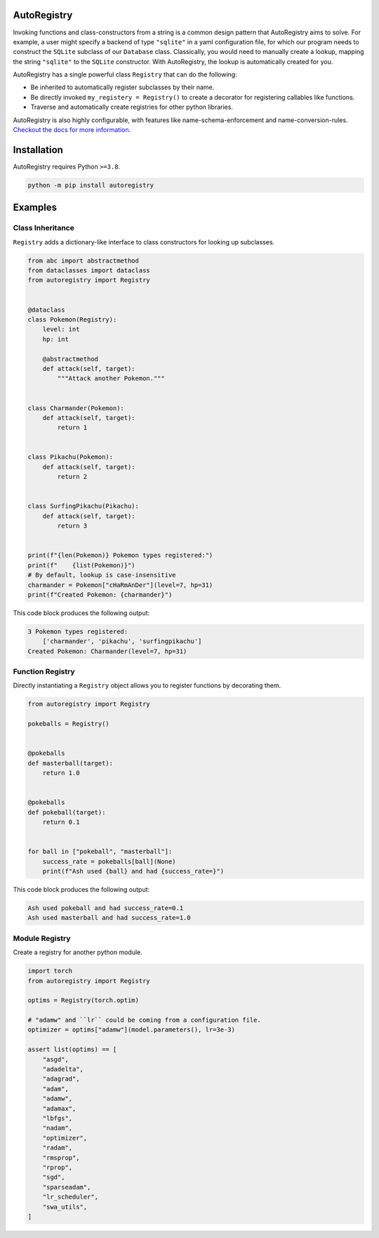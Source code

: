 .. image:: https://raw.githubusercontent.com/BrianPugh/autoregistry/main/assets/logo_400w.png

|Python compat| |PyPi| |GHA tests| |Codecov report| |readthedocs|

.. inclusion-marker-do-not-remove

AutoRegistry
============

Invoking functions and class-constructors from a string is a common design pattern
that AutoRegistry aims to solve.
For example, a user might specify a backend of type ``"sqlite"`` in a yaml configuration
file, for which our program needs to construct the ``SQLite`` subclass of our ``Database`` class.
Classically, you would need to manually create a lookup, mapping the string ``"sqlite"`` to
the ``SQLite`` constructor.
With AutoRegistry, the lookup is automatically created for you.


AutoRegistry has a single  powerful class ``Registry`` that can do the following:

* Be inherited to automatically register subclasses by their name.

* Be directly invoked ``my_registery = Registry()`` to create a decorator
  for registering callables like functions.

* Traverse and automatically create registries for other python libraries.

.. inclusion-marker-remove

AutoRegistry is also highly configurable, with features like name-schema-enforcement and name-conversion-rules.
`Checkout the docs for more information <https://autoregistry.readthedocs.io/en/latest/?badge=latest/>`_.

Installation
============
AutoRegistry requires Python ``>=3.8``.

.. code-block:: bash

   python -m pip install autoregistry


Examples
========

Class Inheritance
^^^^^^^^^^^^^^^^^

``Registry`` adds a dictionary-like interface to class constructors
for looking up subclasses.

.. code-block:: python

   from abc import abstractmethod
   from dataclasses import dataclass
   from autoregistry import Registry


   @dataclass
   class Pokemon(Registry):
       level: int
       hp: int

       @abstractmethod
       def attack(self, target):
           """Attack another Pokemon."""


   class Charmander(Pokemon):
       def attack(self, target):
           return 1


   class Pikachu(Pokemon):
       def attack(self, target):
           return 2


   class SurfingPikachu(Pikachu):
       def attack(self, target):
           return 3


   print(f"{len(Pokemon)} Pokemon types registered:")
   print(f"    {list(Pokemon)}")
   # By default, lookup is case-insensitive
   charmander = Pokemon["cHaRmAnDer"](level=7, hp=31)
   print(f"Created Pokemon: {charmander}")

This code block produces the following output:

.. code-block::

   3 Pokemon types registered:
       ['charmander', 'pikachu', 'surfingpikachu']
   Created Pokemon: Charmander(level=7, hp=31)


Function Registry
^^^^^^^^^^^^^^^^^

Directly instantiating a ``Registry`` object allows you to
register functions by decorating them.

.. code-block:: python

   from autoregistry import Registry

   pokeballs = Registry()


   @pokeballs
   def masterball(target):
       return 1.0


   @pokeballs
   def pokeball(target):
       return 0.1


   for ball in ["pokeball", "masterball"]:
       success_rate = pokeballs[ball](None)
       print(f"Ash used {ball} and had {success_rate=}")

This code block produces the following output:

.. code-block:: text

   Ash used pokeball and had success_rate=0.1
   Ash used masterball and had success_rate=1.0


Module Registry
^^^^^^^^^^^^^^^

Create a registry for another python module.

.. code-block:: python

   import torch
   from autoregistry import Registry

   optims = Registry(torch.optim)

   # "adamw" and ``lr`` could be coming from a configuration file.
   optimizer = optims["adamw"](model.parameters(), lr=3e-3)

   assert list(optims) == [
       "asgd",
       "adadelta",
       "adagrad",
       "adam",
       "adamw",
       "adamax",
       "lbfgs",
       "nadam",
       "optimizer",
       "radam",
       "rmsprop",
       "rprop",
       "sgd",
       "sparseadam",
       "lr_scheduler",
       "swa_utils",
   ]


.. |GHA tests| image:: https://github.com/BrianPugh/autoregistry/workflows/tests/badge.svg
   :target: https://github.com/BrianPugh/autoregistry/actions?query=workflow%3Atests
   :alt: GHA Status
.. |Codecov report| image:: https://codecov.io/github/BrianPugh/autoregistry/coverage.svg?branch=main
   :target: https://codecov.io/github/BrianPugh/autoregistry?branch=main
   :alt: Coverage
.. |readthedocs| image:: https://readthedocs.org/projects/autoregistry/badge/?version=latest
        :target: https://autoregistry.readthedocs.io/en/latest/?badge=latest
        :alt: Documentation Status
.. |Python compat| image:: https://img.shields.io/badge/>=python-3.8-blue.svg
.. |PyPi| image:: https://img.shields.io/pypi/v/autoregistry.svg
        :target: https://pypi.python.org/pypi/autoregistry
